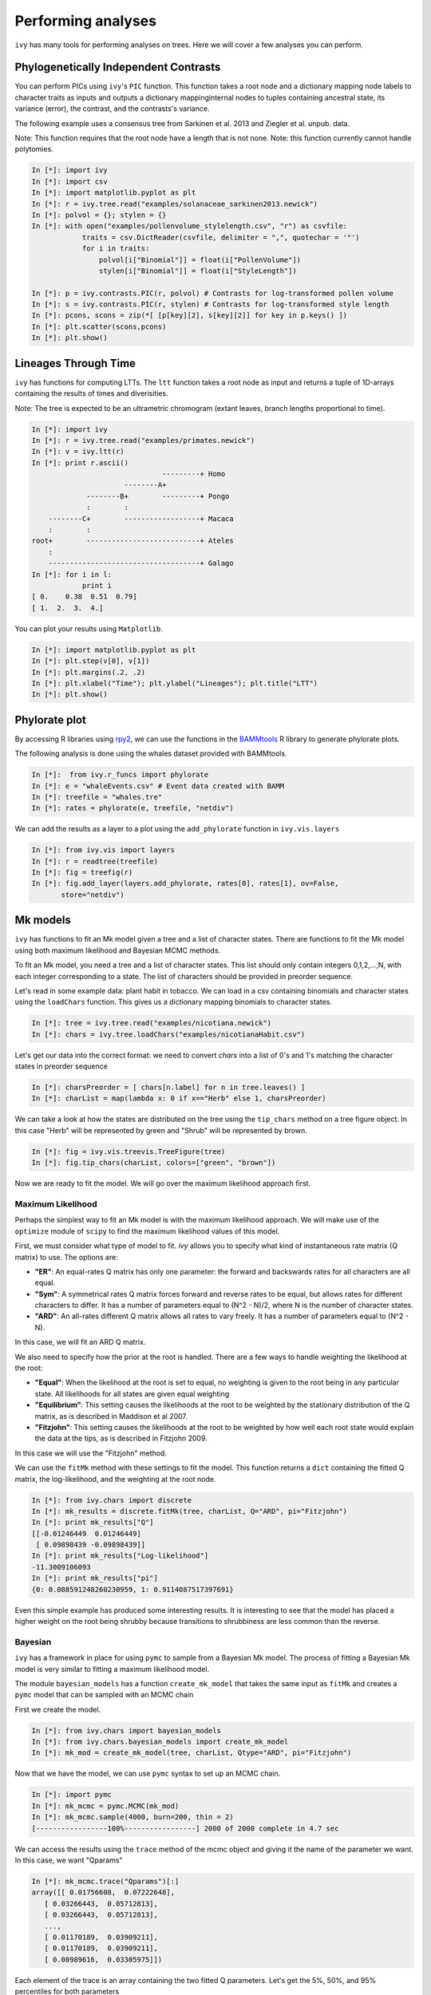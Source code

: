 
Performing analyses
===================

``ivy`` has many tools for performing analyses on trees. Here we will cover
a few analyses you can perform.

Phylogenetically Independent Contrasts
--------------------------------------

You can perform PICs using ``ivy``'s ``PIC`` function. This function takes a
root node and a dictionary mapping node labels to character traits as inputs
and outputs a dictionary mappinginternal nodes to tuples containing ancestral
state, its variance (error), the contrast, and the contrasts's variance.

.. TODO:: Add citation for tree

The following example uses a consensus tree from Sarkinen et al. 2013 and
Ziegler et al. unpub. data.

Note: This function requires that the root node have a length that is not none.
Note: this function currently cannot handle polytomies.

.. sourcecode:: ipython

    In [*]: import ivy
    In [*]: import csv
    In [*]: import matplotlib.pyplot as plt
    In [*]: r = ivy.tree.read("examples/solanaceae_sarkinen2013.newick")
    In [*]: polvol = {}; stylen = {}
    In [*]: with open("examples/pollenvolume_stylelength.csv", "r") as csvfile:
                traits = csv.DictReader(csvfile, delimiter = ",", quotechar = '"')
                for i in traits:
                    polvol[i["Binomial"]] = float(i["PollenVolume"])
                    stylen[i["Binomial"]] = float(i["StyleLength"])

    In [*]: p = ivy.contrasts.PIC(r, polvol) # Contrasts for log-transformed pollen volume
    In [*]: s = ivy.contrasts.PIC(r, stylen) # Contrasts for log-transformed style length
    In [*]: pcons, scons = zip(*[ [p[key][2], s[key][2]] for key in p.keys() ])
    In [*]: plt.scatter(scons,pcons)
    In [*]: plt.show()


Lineages Through Time
---------------------

``ivy`` has functions for computing LTTs. The ``ltt`` function takes a root
node as input and returns a tuple of 1D-arrays containing the results of
times and diverisities.

Note: The tree is expected to be an ultrametric chromogram (extant leaves,
branch lengths proportional to time).

.. sourcecode:: ipython

    In [*]: import ivy
    In [*]: r = ivy.tree.read("examples/primates.newick")
    In [*]: v = ivy.ltt(r)
    In [*]: print r.ascii()
                                   ---------+ Homo
                          --------A+
                 --------B+        ---------+ Pongo
                 :        :
        --------C+        ------------------+ Macaca
        :        :
    root+        ---------------------------+ Ateles
        :
        ------------------------------------+ Galago
    In [*]: for i in l:
                print i
    [ 0.    0.38  0.51  0.79]
    [ 1.  2.  3.  4.]


You can plot your results using ``Matplotlib``.


.. sourcecode:: ipython

    In [*]: import matplotlib.pyplot as plt
    In [*]: plt.step(v[0], v[1])
    In [*]: plt.margins(.2, .2)
    In [*]: plt.xlabel("Time"); plt.ylabel("Lineages"); plt.title("LTT")
    In [*]: plt.show()

.. image:: _images/ltt.png
    :width: 700


Phylorate plot
--------------

By accessing R libraries using `rpy2 <http://rpy.sourceforge.net/>`_, we can use
the functions in the `BAMMtools <https://cran.r-project.org/web/packages/BAMMtools/index.html>`_
R library to generate phylorate plots.

The following analysis is done using the whales dataset provided with BAMMtools.

.. sourcecode:: ipython

    In [*]:  from ivy.r_funcs import phylorate
    In [*]: e = "whaleEvents.csv" # Event data created with BAMM
    In [*]: treefile = "whales.tre"
    In [*]: rates = phylorate(e, treefile, "netdiv")

We can add the results as a layer to a plot using the ``add_phylorate`` function
in ``ivy.vis.layers``

.. sourcecode:: ipython

    In [*]: from ivy.vis import layers
    In [*]: r = readtree(treefile)
    In [*]: fig = treefig(r)
    In [*]: fig.add_layer(layers.add_phylorate, rates[0], rates[1], ov=False,
           store="netdiv")



.. image:: _images/phylorate_plot.png
    :width: 700

Mk models
---------
``ivy`` has functions to fit an Mk model given a tree and a list of character
states. There are functions to fit the Mk model using both maximum likelihood
and Bayesian MCMC methods.

To fit an Mk model, you need a tree and a list of character states. This list
should only contain integers 0,1,2,...,N, with each integer corresponding to
a state. The list of characters should be provided in preorder sequence.

Let's read in some example data: plant habit in tobacco. We can load in a
csv containing binomials and character states using the ``loadChars`` function.
This gives us a dictionary mapping binomials to character states.

.. sourcecode:: ipython

    In [*]: tree = ivy.tree.read("examples/nicotiana.newick")
    In [*]: chars = ivy.tree.loadChars("examples/nicotianaHabit.csv")

Let's get our data into the correct format: we need to convert `chars` into
a list of 0's and 1's matching the character states in preorder sequence

.. sourcecode:: ipython

    In [*]: charsPreorder = [ chars[n.label] for n in tree.leaves() ]
    In [*]: charList = map(lambda x: 0 if x=="Herb" else 1, charsPreorder)

We can take a look at how the states are distributed on the tree using the
``tip_chars`` method on a tree figure object. In this case "Herb" will be
represented by green and "Shrub" will be represented by brown.

.. sourcecode:: ipython

    In [*]: fig = ivy.vis.treevis.TreeFigure(tree)
    In [*]: fig.tip_chars(charList, colors=["green", "brown"])

.. image:: _images/nicotiana_1.png
    :width: 700

Now we are ready to fit the model. We will go over the maximum likelihood
approach first.

Maximum Likelihood
~~~~~~~~~~~~~~~~~~
Perhaps the simplest way to fit an Mk model is with the maximum likelihood
approach. We will make use of the ``optimize`` module of ``scipy`` to find
the maximum likelihood values of this model.

First, we must consider what type of model to fit. `ivy` allows you to
specify what kind of instantaneous rate matrix (Q matrix) to use.
The options are:

* **"ER"**: An equal-rates Q matrix has only one parameter: the forward and
  backswards rates for all characters are all equal.
* **"Sym"**: A symmetrical rates Q matrix forces forward and reverse rates
  to be equal, but allows rates for different characters to differ. It has
  a number of parameters equal to (N^2 - N)/2, where N is the number of
  character states.
* **"ARD"**: An all-rates different Q matrix allows all rates to vary freely.
  It has a number of parameters equal to (N^2 - N).

In this case, we will fit an ARD Q matrix.

We also need to specify how the prior at the root is handled. There are a
few ways to handle weighting the likelihood at the root:

* **"Equal"**: When the likelihood at the root is set to equal, no weighting
  is given to the root being in any particular state. All likelihoods
  for all states are given equal weighting
* **"Equilibrium"**: This setting causes the likelihoods at the root to be
  weighted by the stationary distribution of the Q matrix, as is described
  in Maddison et al 2007.
* **"Fitzjohn"**: This setting causes the likelihoods at the root to be
  weighted by how well each root state would explain the data at the tips,
  as is described in Fitzjohn 2009.

In this case we will use the "Fitzjohn" method.

We can use the ``fitMk`` method with these settings to fit the model. This
function returns a ``dict`` containing the fitted Q matrix, the log-likelihood,
and the weighting at the root node.

.. sourcecode:: ipython

    In [*]: from ivy.chars import discrete
    In [*]: mk_results = discrete.fitMk(tree, charList, Q="ARD", pi="Fitzjohn")
    In [*]: print mk_results["Q"]
    [[-0.01246449  0.01246449]
     [ 0.09898439 -0.09898439]]
    In [*]: print mk_results["Log-likelihood"]
    -11.3009106093
    In [*]: print mk_results["pi"]
    {0: 0.088591248260230959, 1: 0.9114087517397691}

Even this simple example has produced some interesting results. It is
interesting to see that the model has placed a higher weight on the root
being shrubby because transitions to shrubbiness are less common than the
reverse.

Bayesian
~~~~~~~~
``ivy`` has a framework in place for using ``pymc`` to sample from a Bayesian
Mk model. The process of fitting a Bayesian Mk model is very similar to fitting
a maximum likelihood model.

The module ``bayesian_models`` has a function ``create_mk_model`` that takes
the same input as ``fitMk`` and creates a ``pymc`` model that can  be sampled
with an MCMC chain

First we create the model.

.. sourcecode:: ipython

    In [*]: from ivy.chars import bayesian_models
    In [*]: from ivy.chars.bayesian_models import create_mk_model
    In [*]: mk_mod = create_mk_model(tree, charList, Qtype="ARD", pi="Fitzjohn")

Now that we have the model, we can use ``pymc`` syntax to set up an MCMC chain.

.. sourcecode:: ipython

    In [*]: import pymc
    In [*]: mk_mcmc = pymc.MCMC(mk_mod)
    In [*]: mk_mcmc.sample(4000, burn=200, thin = 2)
    [-----------------100%-----------------] 2000 of 2000 complete in 4.7 sec

We can access the results using the ``trace`` method of the mcmc object and
giving it the name of the parameter we want. In this case, we want "Qparams"

.. sourcecode:: ipython

    In [*]: mk_mcmc.trace("Qparams")[:]
    array([[ 0.01756608,  0.07222648],
       [ 0.03266443,  0.05712813],
       [ 0.03266443,  0.05712813],
       ...,
       [ 0.01170189,  0.03909211],
       [ 0.01170189,  0.03909211],
       [ 0.00989616,  0.03305975]])

Each element of the trace is an array containing the two fitted Q parameters.
Let's get the 5%, 50%, and 95% percentiles for both parameters

.. sourcecode:: ipython

    In [*]: import numpy as np
    In [*]: Q01 = [ i[0] for i in mk_mcmc.trace("Qparams")[:] ]
    In [*]: Q10 = [ i[1] for i in mk_mcmc.trace("Qparams")[:] ]
    In [*]: np.percentile(Q01, [5,50,95])
    Out[*]: array([ 0.00308076,  0.01844342,  0.06290078])
    In [*]: np.percentile(Q10, [5,50,95])
    Out[*]: array([ 0.03294584,  0.09525662,  0.21803742])

Unsurprisingly, the results are similar to the ones we got from the maximum
likelihood analysis

Hidden-Rates Models
-------------------
``ivy`` has functions for fitting hidden-rates Markov models (HRM) (see Beaulieu et
al. 2013), as well as for performing ancestor-state reconstructions and
visualizations of hidden-rates models.

We will demonstrate these functions using an example dataset, fitting a
two-state character with two different hidden rates or "regimes".

.. sourcecode:: ipython

    In [*]: import ivy
    In [*]: from ivy.chars import hrm
    In [*]: tree = ivy.tree.read("hrm_600tips.newick")
    In [*]: chars = [0, 0, 0, 1, 1, 0, 1, 1, 0, 0, 0, 0, 0, 0, 0, 0, 0, 0, 0, 0,
                    0, 0, 1, 0, 0, 1, 0, 0, 0, 1, 0, 0, 1, 1, 0, 0, 1, 1, 1, 1, 1,
                    0, 0, 1, 1, 0, 1, 0, 0, 0, 1, 0, 1, 0, 1, 1, 0, 0, 0, 0, 0, 0,
                    0, 0, 1, 1, 1, 1, 1, 0, 1, 0, 1, 1, 0, 0, 1, 0, 1, 1, 1, 0, 1,
                    1, 0, 0, 1, 1, 0, 0, 0, 0, 0, 0, 0, 0, 0, 1, 1, 1, 1, 1, 1, 0,
                    0, 0, 0, 0, 0, 1, 1, 1, 0, 0, 0, 0, 0, 0, 0, 0, 0, 0, 0, 0, 0,
                    0, 0, 0, 1, 1, 1, 1, 1, 1, 1, 1, 1, 1, 0, 1, 1, 1, 1, 1, 0, 0,
                    0, 0, 0, 0, 0, 0, 0, 0, 0, 0, 0, 0, 0, 0, 0, 0, 0, 1, 1, 1, 1,
                    1, 1, 1, 1, 1, 1, 1, 1, 1, 1, 1, 1, 1, 1, 1, 1, 1, 1, 1, 1, 1,
                    1, 1, 1, 1, 1, 1, 1, 1, 1, 1, 1, 1, 1, 1, 1, 1, 1, 1, 1, 1, 0,
                    0, 1, 1, 1, 1, 1, 1, 1, 1, 1, 1, 1, 1, 0, 0, 0, 0, 0, 0, 0, 0,
                    0, 0, 0, 0, 0, 1, 1, 0, 1, 1, 1, 0, 0, 0, 0, 0, 0, 0, 0, 0, 0,
                    0, 0, 0, 0, 0, 0, 0, 0, 1, 1, 0, 0, 0, 0, 0, 0, 0, 0, 0, 0, 0,
                    0, 0, 0, 0, 0, 1, 1, 1, 0, 0, 0, 0, 0, 0, 1, 1, 1, 0, 0, 0, 0,
                    0, 0, 1, 1, 1, 1, 1, 1, 1, 1, 1, 1, 1, 1, 1, 1, 1, 1, 1, 1, 1,
                    1, 1, 1, 1, 1, 1, 1, 1, 1, 1, 1, 1, 1, 1, 1, 1, 1, 1, 1, 1, 0,
                    0, 0, 0, 0, 0, 0, 0, 0, 0, 0, 0, 0, 0, 0, 0, 0, 0, 0, 0, 0, 0,
                    0, 1, 0, 0, 1, 0, 0, 0, 0, 0, 0, 0, 0, 0, 0, 0, 0, 0, 0, 0, 0,
                    1, 0, 0, 0, 0, 0, 0, 0, 1, 0, 0, 0, 0, 0, 0, 0, 0, 0, 0, 0, 1,
                    1, 1, 1, 0, 0, 0, 0, 0, 0, 0, 0, 0, 0, 0, 0, 0, 0, 0, 0, 0, 1,
                    0, 0, 0, 0, 0, 0, 0, 0, 0, 0, 0, 0, 0, 0, 0, 1, 1, 1, 1, 1, 1,
                    1, 0, 0, 0, 0, 1, 1, 1, 0, 0, 0, 0, 0, 0, 0, 0, 0, 0, 0, 0, 0,
                    0, 0, 0, 0, 0, 1, 0, 0, 0, 0, 0, 0, 0, 0, 0, 0, 0, 0, 0, 0, 0,
                    0, 0, 0, 1, 0, 0, 1, 1, 1, 1, 1, 1, 1, 1, 0, 0, 0, 0, 0, 0, 0,
                    0, 0, 0, 0, 0, 0, 0, 0, 0, 0, 1, 1, 1, 1, 1, 1, 1, 0, 0, 0, 0,
                    0, 0, 0, 0, 0, 0, 0, 0, 1, 1, 1, 1, 1, 1, 1, 1, 1, 1, 0, 0, 1,
                    1, 1, 1, 1, 1, 1, 1, 1, 1, 1, 1, 1, 1, 1, 0, 1, 1, 0, 0, 1, 0,
                    0, 0, 0, 0, 0, 0, 0, 1, 1, 1, 0, 0, 0, 0, 0, 1, 0, 1, 1, 1, 1,
                    1, 1, 1, 0, 0, 1, 1, 1, 1, 0, 0, 1, 0]


Like the Mk functions, ``ivy``'s HRM functions take as input a tree and a list
of the characters in preorder sequence. These character states are already in
order.

The simplest way to fit an HRM model is to use the ``fit_hrm`` function. Like
the ``fitMk`` function, there are a few possible models we can fit:

* **"Simple"**: Under the simple model, each regime is equivalent to an
  equal-rates Mk model. Transitions between regimes are all constrained to
  be equal. This model fits M+1 parameters where M is the number of regimes.
* **"ARD"**: Under this model, all rates are allowed to vary freely. This
  model fits (N^2 - N)/(2/M) + (M^2-M)*N parameters, where N is the
  number of character states and M is the number of regimes.

Here we will fit a ``Simple`` model.

.. sourcecode:: ipython

    In [*]: fit = hrm.fit_hrm(tree, chars, nregime=2, Qtype="Simple", pi="Equal")
    In [*]: fit
    Out[*]:
    (array([[-0.18387751,  0.08387751,  0.1       ,  0.        ],
        [ 0.08387751, -0.18387751,  0.        ,  0.1       ],
        [ 0.1       ,  0.        , -0.2       ,  0.1       ],
        [ 0.        ,  0.1       ,  0.1       , -0.2       ]]),
    -83.25296874895388,
    {0: 0.25, 1: 0.25, 2: 0.25, 3: 0.25})

The output of the ``fit_hrm`` function is a three-length tuple, the first
item being the estimated Q matrix. The second item is the log-likelihood.
The final item is the root prior. In this case, we set the root
prior to be equal.


Now that we have our reconstructed Q matrix, we can perform ancestral state
reconstruction. We will use the ``anc_recon_discrete`` function. This
function can handle both single-regime Mk models and multi-regime
HRM models. This functions takes a tree, the character states at the
tips, and the Q matrix to be used in the reconstruction. We will use
our fitted Q matrix as input. We also provide the prior at the root (in
this case, "Equal"). Because this is a hidden-rates model, we also provide
the number of regimes (in this case, 2)

.. sourcecode:: ipython

    In [*]: from ivy.chars import anc_recon
    In [*]: recon = anc_recon.anc_recon_discrete(tree, chars, fit[0],
                                                 pi="Equal", nregime=2)

The output of this function is an array containing the likelihoods of each
node being in each state. We can use the output of this function to
visualize the reconstructed states on the tree.

.. sourcecode:: ipython

    In [*]: from ivy.interactive import *
    In [*]: from ivy.vis.layers import add_ancrecon_hrm
    In [*]: fig = treefig(tree)
    In [*]: fig.add_layer(add_ancrecon_hrm, recon)


.. image:: _images/hrm_1.png
    :width: 700

Green corresponds to state 0 and blue to state 1. The more saturated colors
correspond to the faster regime and the duller colors to the slower regime.
